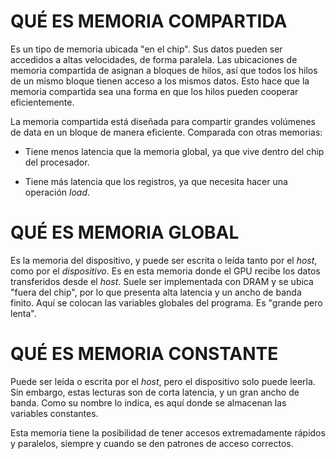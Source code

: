 
* QUÉ ES MEMORIA COMPARTIDA
Es un tipo de memoria ubicada "en el chip". Sus datos pueden ser accedidos a altas velocidades,
de forma paralela. Las ubicaciones de memoria compartida de asignan a bloques de hilos, así que
todos los hilos de un mismo bloque tienen acceso a los mismos datos. Esto hace que la memoria
compartida sea una forma en que los hilos pueden cooperar eficientemente.

La memoria compartida está diseñada para compartir grandes volúmenes de data en un bloque de
manera eficiente. Comparada con otras memorias:
+ Tiene menos latencia que la memoria global, ya que vive dentro del chip del procesador.
+ Tiene más latencia que los registros, ya que necesita hacer una operación /load/.

 [[./images/memoria_compartida.png]]

* QUÉ ES MEMORIA GLOBAL
Es la memoria del dispositivo, y puede ser escrita o leída tanto por el /host/, como por el /dispositivo/.
Es en esta memoria donde el GPU recibe los datos transferidos
desde el /host/. Suele ser implementada con DRAM y se ubica "fuera del chip", por lo que presenta
alta latencia y un ancho de banda finito. Aquí se colocan las variables globales del programa.
Es "grande pero lenta".

 [[./images/memoria_global.png]]

* QUÉ ES MEMORIA CONSTANTE
Puede ser leída o escrita por el /host/, pero el dispositivo solo puede leerla. Sin embargo, estas
lecturas son de corta latencia, y un gran ancho de banda. Como su nombre lo indica, es aquí donde
se almacenan las variables constantes.

Esta memoria tiene la posibilidad de tener accesos extremadamente rápidos y paralelos, siempre y
cuando se den patrones de acceso correctos.

 [[./images/memoria_constante.png]]
